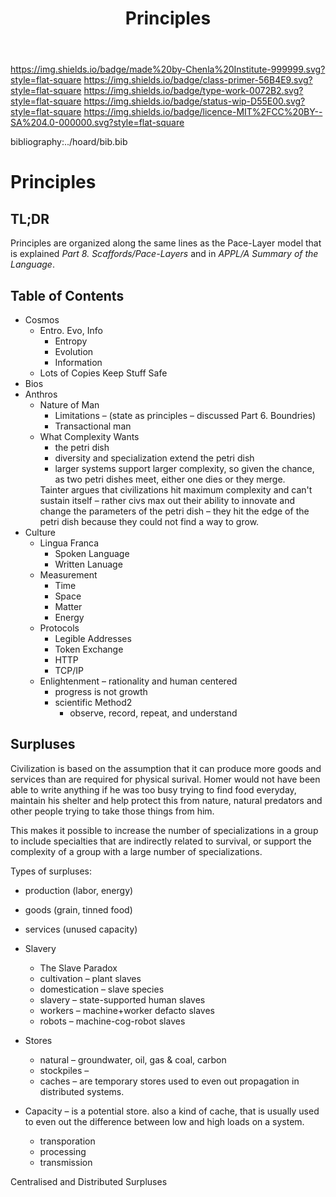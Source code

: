 #   -*- mode: org; fill-column: 60 -*-

#+TITLE: Principles
#+STARTUP: showall
#+TOC: headlines 4
#+PROPERTY: filename

[[https://img.shields.io/badge/made%20by-Chenla%20Institute-999999.svg?style=flat-square]] 
[[https://img.shields.io/badge/class-primer-56B4E9.svg?style=flat-square]]
[[https://img.shields.io/badge/type-work-0072B2.svg?style=flat-square]]
[[https://img.shields.io/badge/status-wip-D55E00.svg?style=flat-square]]
[[https://img.shields.io/badge/licence-MIT%2FCC%20BY--SA%204.0-000000.svg?style=flat-square]]

bibliography:../hoard/bib.bib

* Principles
:PROPERTIES:
:CUSTOM_ID:
:Name:     /home/deerpig/proj/chenla/warp/ww-principles.org
:Created:  2018-03-21T15:54@Prek Leap (11.642600N-104.919210W)
:ID:       89567717-54f9-4114-93b4-5079795d2170
:VER:      574894558.545678422
:GEO:      48P-491193-1287029-15
:BXID:     proj:BVP7-1402
:Class:    primer
:Type:     work
:Status:   wip
:Licence:  MIT/CC BY-SA 4.0
:END:

** TL;DR

Principles are organized along the same lines as the
Pace-Layer model that is explained
/Part 8. Scaffords/Pace-Layers/ and in /APPL/A Summary of
the Language/.

** Table of Contents

 - Cosmos
   - Entro. Evo, Info
     - Entropy
     - Evolution
     - Information
   - Lots of Copies Keep Stuff Safe
 - Bios
 - Anthros 
   - Nature of Man
     - Limitations -- (state as principles -- discussed
       Part 6. Boundries)
     - Transactional man
   - What Complexity Wants
     - the petri dish
     - diversity and specialization extend the petri dish 
     - larger systems support larger complexity, so given
       the chance, as two petri dishes meet, either one dies
       or they merge.

     Tainter argues that civilizations hit maximum
     complexity and can't sustain itself -- rather civs max
     out their ability to innovate and change the parameters
     of the petri dish -- they hit the edge of the petri
     dish because they could not find a way to grow.
 - Culture
   - Lingua Franca 
      - Spoken Language
      - Written Lanuage
   - Measurement
      - Time
      - Space
      - Matter
      - Energy 
   - Protocols
     - Legible Addresses
     - Token Exchange
     - HTTP
     - TCP/IP 
   - Enlightenment -- rationality and human centered
     - progress is not growth
     - scientific Method2
       - observe, record, repeat, and understand 

** Surpluses

Civilization is based on the assumption that it can produce
more goods and services than are required for physical
surival.  Homer would not have been able to write anything
if he was too busy trying to find food everyday, maintain
his shelter and help protect this from nature, natural
predators and other people trying to take those things from
him.

This makes it possible to increase the number of
specializations in a group to include specialties that are
indirectly related to survival, or support the complexity of
a group with a large number of specializations.

Types of surpluses:
  - production (labor, energy)
  - goods (grain, tinned food)
  - services (unused capacity)

  - Slavery
    - The Slave Paradox
    - cultivation -- plant slaves
    - domestication -- slave species
    - slavery -- state-supported human slaves
    - workers -- machine+worker defacto slaves
    - robots -- machine-cog-robot slaves
  - Stores
    - natural -- groundwater, oil, gas & coal, carbon
    - stockpiles -- 
    - caches -- are temporary stores used to even out
      propagation in distributed systems.
  - Capacity -- is a potential store.
    also a kind of cache, that is usually used
    to even out the difference between low and high loads on
    a system.
    - transporation
    - processing
    - transmission

Centralised and Distributed Surpluses
